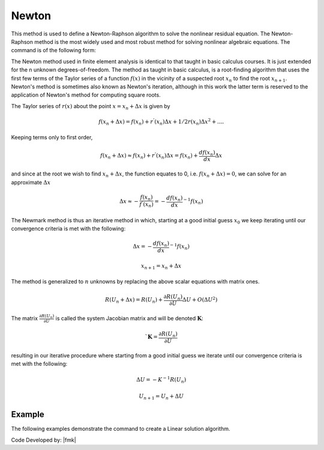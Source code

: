 .. _Newton:

Newton
^^^^^^

This method is used to define a Newton-Raphson algorithm to solve the nonlinear residual equation. 
The Newton-Raphson method is the most widely used and most robust method for solving nonlinear algebraic equations. 
The command is of the following form:

.. tabs::
   .. tab:: Python

      .. function:: Model.algorithm("Newton", [initial=False, initialThenCurrent=False])

         :param initial: optional flag to indicate to use initial stiffness
         :param initialThenCurrent: optional flag to indicate to use initial stiffness on first step and then current on subsequent steps
         

   .. tab:: Tcl

      .. function:: algorithm Newton <-initial> <-initialThenCurrent>

      .. csv-table:: 
         :header: "Argument", "Type", "Description"
         :widths: 10, 10, 40

         -initial, |string|,  optional flag to indicate to use initial stiffness
         -initialThenCurrent, |string|, optional flag to indicate to use initial stiffness on first step and then current on subsequent steps


The Newton method used in finite element analysis is identical to that taught in basic calculus courses. It is just extended for the n unknown degrees-of-freedom. The method as taught in basic calculus, is a root-finding algorithm that uses the first few terms of the Taylor series of a function :math:`f(x)` in the vicinity of a suspected root :math:`x_n` to find the root :math:`x_{n+1}`. Newton's method is sometimes also known as Newton's iteration, although in this work the latter term is reserved to the application of Newton's method for computing square roots.

The Taylor series of :math:`r(x)` about the point :math:`x=x_n+\Delta x` is given by

.. math::
   
   f(x_n+\Delta x) = f(x_n)+r^{'}(x_n)\Delta x + 1/2r^{}(x_n) \Delta x^2+....

Keeping terms only to first order,

.. math::
   
   f(x_n+\Delta x) \approx f(x_n)+r^{'}(x_n)\Delta x = f(x_n)+ \frac{df(x_n)}{dx}\Delta x

and since at the root we wish to find :math:`x_n + \Delta x`, the function equates to 0, i.e. :math:`f(x_n+\Delta x) = 0`, we can solve for an approximate :math:`\Delta x`

.. math::
   
   \Delta x \approx -\frac{f(x_n)}{f^{'}(x_n)} = - \frac{df(x_n)}{dx}^{-1}f(x_n)

The Newmark method is thus an iterative method in which, starting at a good initial guess :math:`x_0` we keep iterating until our convergence criteria is met with the following:

.. math::
   
   \Delta x = - \frac{df(x_n)}{dx}^{-1}f(x_n)

.. math::
   
   x_{n+1} = x_n + \Delta x

The method is generalized to :math:`n` unknowns by replacing the above scalar equations with matrix ones.

.. math::
   
   R(U_n+\Delta x) = R(U_n)+\frac{\partial R(U_n)}{\partial U} \Delta U + O(\Delta U^2)

The matrix :math:`\frac{\partial R(U_n)}{\partial U}` is called the system Jacobian matrix and will be denoted :math:`\boldsymbol{K}`:

.. math::

   `\boldsymbol{K} = \frac{\partial R(U_n)}{\partial U}

resulting in our iterative procedure where starting from a good initial guess we iterate until our convergence criteria is met with the following:

.. math::

   \Delta U = - K^{-1}R(U_n)

.. math::

   U_{n+1} = U_n + \Delta U

Example
-------

The following examples demonstrate the command to create a Linear solution algorithm.

.. tabs::

   .. tab:: Tcl

      .. code-block:: tcl

         algorithm Newton

   .. tab:: Python

      .. code-block:: python

         model.algorithm('Newton')


Code Developed by: |fmk|
